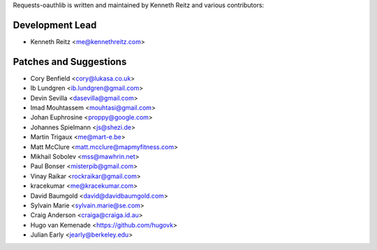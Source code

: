 Requests-oauthlib is written and maintained by Kenneth Reitz and various
contributors:

Development Lead
----------------

- Kenneth Reitz <me@kennethreitz.com>

Patches and Suggestions
-----------------------

- Cory Benfield <cory@lukasa.co.uk>
- Ib Lundgren <ib.lundgren@gmail.com>
- Devin Sevilla <dasevilla@gmail.com>
- Imad Mouhtassem <mouhtasi@gmail.com>
- Johan Euphrosine <proppy@google.com>
- Johannes Spielmann <js@shezi.de>
- Martin Trigaux <me@mart-e.be>
- Matt McClure <matt.mcclure@mapmyfitness.com>
- Mikhail Sobolev <mss@mawhrin.net>
- Paul Bonser <misterpib@gmail.com>
- Vinay Raikar <rockraikar@gmail.com>
- kracekumar <me@kracekumar.com>
- David Baumgold <david@davidbaumgold.com>
- Sylvain Marie <sylvain.marie@se.com>
- Craig Anderson <craiga@craiga.id.au>
- Hugo van Kemenade <https://github.com/hugovk>
- Julian Early <jearly@berkeley.edu>
